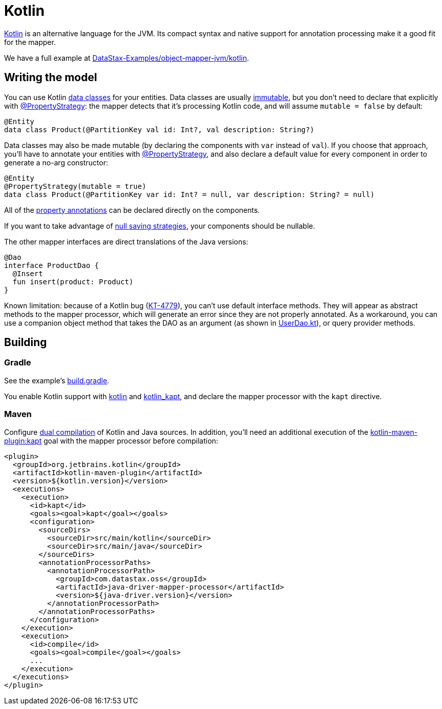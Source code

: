 = Kotlin

https://kotlinlang.org/[Kotlin] is an alternative language for the JVM.
Its compact syntax and native support for annotation processing make it a good fit for the mapper.

We have a full example at https://github.com/DataStax-Examples/object-mapper-jvm/tree/master/kotlin[DataStax-Examples/object-mapper-jvm/kotlin].

== Writing the model

You can use Kotlin https://kotlinlang.org/docs/reference/data-classes.html[data classes] for your entities.
Data classes are usually link:../../entities/#mutability[immutable], but you don't need to declare that explicitly with https://docs.datastax.com/en/drivers/java/4.17/com/datastax/oss/driver/api/mapper/annotations/PropertyStrategy.html[@PropertyStrategy]: the mapper detects that it's processing Kotlin code, and will assume `mutable = false` by default:

[,kotlin]
----
@Entity
data class Product(@PartitionKey val id: Int?, val description: String?)
----

Data classes may also be made mutable (by declaring the components with `var` instead of `val`).
If you choose that approach, you'll have to annotate your entities with https://docs.datastax.com/en/drivers/java/4.17/com/datastax/oss/driver/api/mapper/annotations/PropertyStrategy.html[@PropertyStrategy], and also declare a default value for every component in order to generate a no-arg constructor:

[,kotlin]
----
@Entity
@PropertyStrategy(mutable = true)
data class Product(@PartitionKey var id: Int? = null, var description: String? = null)
----

All of the link:../../entities/#property-annotations[property annotations] can be declared directly on the components.

If you want to take advantage of link:../../daos/null_saving/[null saving strategies], your components should be nullable.

The other mapper interfaces are direct translations of the Java versions:

[,kotlin]
----
@Dao
interface ProductDao {
  @Insert
  fun insert(product: Product)
}
----

Known limitation: because of a Kotlin bug (https://youtrack.jetbrains.com/issue/KT-4779[KT-4779]), you can't use default interface methods.
They will appear as abstract methods to the mapper processor, which will generate an error since they are not properly annotated.
As a workaround, you can use a companion object method that takes the DAO as an argument (as shown in https://github.com/DataStax-Examples/object-mapper-jvm/blob/master/kotlin/src/main/kotlin/com/datastax/examples/mapper/killrvideo/user/UserDao.kt[UserDao.kt]), or query provider methods.

== Building

=== Gradle

See the example's https://github.com/DataStax-Examples/object-mapper-jvm/blob/master/kotlin/build.gradle[build.gradle].

You enable Kotlin support with https://kotlinlang.org/docs/reference/using-gradle.html[kotlin] and https://kotlinlang.org/docs/reference/kapt.html#using-in-gradle[kotlin_kapt], and declare the mapper processor with the `kapt` directive.

=== Maven

Configure https://kotlinlang.org/docs/reference/using-maven.html#compiling-kotlin-and-java-sources[dual compilation] of Kotlin and Java sources.
In addition, you'll need an additional execution of the https://kotlinlang.org/docs/reference/kapt.html#using-in-maven[kotlin-maven-plugin:kapt] goal with the mapper processor before compilation:

[source,xml]
----
<plugin>
  <groupId>org.jetbrains.kotlin</groupId>
  <artifactId>kotlin-maven-plugin</artifactId>
  <version>${kotlin.version}</version>
  <executions>
    <execution>
      <id>kapt</id>
      <goals><goal>kapt</goal></goals>
      <configuration>
        <sourceDirs>
          <sourceDir>src/main/kotlin</sourceDir>
          <sourceDir>src/main/java</sourceDir>
        </sourceDirs>
        <annotationProcessorPaths>
          <annotationProcessorPath>
            <groupId>com.datastax.oss</groupId>
            <artifactId>java-driver-mapper-processor</artifactId>
            <version>${java-driver.version}</version>
          </annotationProcessorPath>
        </annotationProcessorPaths>
      </configuration>
    </execution>
    <execution>
      <id>compile</id>
      <goals><goal>compile</goal></goals>
      ...
    </execution>
  </executions>
</plugin>
----
